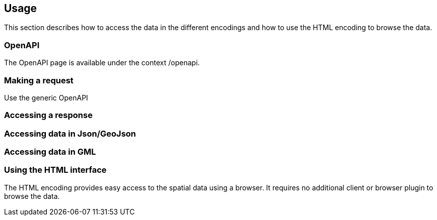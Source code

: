 == Usage

This section describes how to access the data in the different encodings and how to use the HTML encoding to browse the data.

[[openapi]]
=== OpenAPI

The OpenAPI page is available under the context /openapi.



=== Making a request

Use the generic OpenAPI

=== Accessing a response



[[json_encoding]]
=== Accessing data in Json/GeoJson

[[gml_encoding]]
=== Accessing data in GML

[[html_encoding]]
=== Using the HTML interface

The HTML encoding provides easy access to the spatial data using a browser.
It requires no additional client or browser plugin to browse the data.

